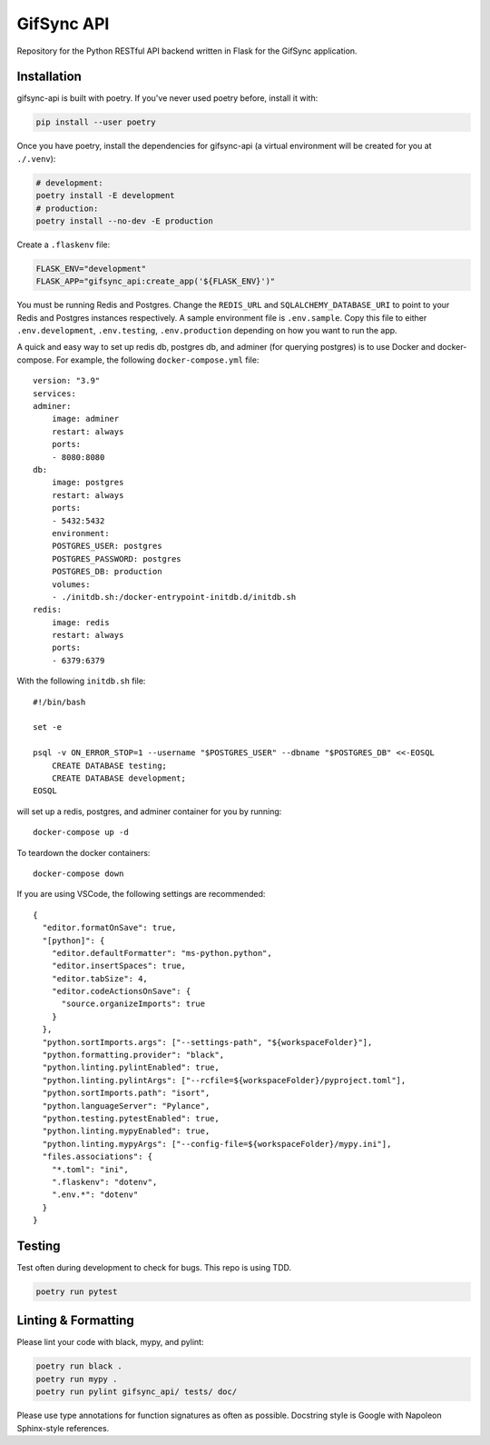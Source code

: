 ###########
GifSync API
###########

Repository for the Python RESTful API backend written in Flask for the 
GifSync application.

Installation
============

gifsync-api is built with poetry. If you've never used poetry before, install it with:

.. code-block:: console

    pip install --user poetry

Once you have poetry, install the dependencies for gifsync-api (a virtual environment
will be created for you at ``./.venv``):

.. code-block:: console

    # development:
    poetry install -E development
    # production:
    poetry install --no-dev -E production

Create a ``.flaskenv`` file:

.. code-block:: console

    FLASK_ENV="development"
    FLASK_APP="gifsync_api:create_app('${FLASK_ENV}')"

You must be running Redis and Postgres. Change the ``REDIS_URL`` and 
``SQLALCHEMY_DATABASE_URI`` to point to your Redis and Postgres instances respectively.
A sample environment file is ``.env.sample``. Copy this file to either ``.env.development``,
``.env.testing``, ``.env.production`` depending on how you want to run the app.

A quick and easy way to set up redis db, postgres db, and adminer (for querying postgres)
is to use Docker and docker-compose. For example, the following ``docker-compose.yml`` file::

    version: "3.9"
    services:
    adminer:
        image: adminer
        restart: always
        ports:
        - 8080:8080
    db:
        image: postgres
        restart: always
        ports:
        - 5432:5432
        environment:
        POSTGRES_USER: postgres
        POSTGRES_PASSWORD: postgres
        POSTGRES_DB: production
        volumes:
        - ./initdb.sh:/docker-entrypoint-initdb.d/initdb.sh
    redis:
        image: redis
        restart: always
        ports:
        - 6379:6379

With the following ``initdb.sh`` file::

    #!/bin/bash

    set -e

    psql -v ON_ERROR_STOP=1 --username "$POSTGRES_USER" --dbname "$POSTGRES_DB" <<-EOSQL
        CREATE DATABASE testing;
        CREATE DATABASE development;
    EOSQL

will set up a redis, postgres, and adminer container for you by running::

    docker-compose up -d

To teardown the docker containers::

    docker-compose down

If you are using VSCode, the following settings are recommended::

    {
      "editor.formatOnSave": true,
      "[python]": {
        "editor.defaultFormatter": "ms-python.python",
        "editor.insertSpaces": true,
        "editor.tabSize": 4,
        "editor.codeActionsOnSave": {
          "source.organizeImports": true
        }
      },
      "python.sortImports.args": ["--settings-path", "${workspaceFolder}"],
      "python.formatting.provider": "black",
      "python.linting.pylintEnabled": true,
      "python.linting.pylintArgs": ["--rcfile=${workspaceFolder}/pyproject.toml"],
      "python.sortImports.path": "isort",
      "python.languageServer": "Pylance",
      "python.testing.pytestEnabled": true,
      "python.linting.mypyEnabled": true,
      "python.linting.mypyArgs": ["--config-file=${workspaceFolder}/mypy.ini"],
      "files.associations": {
        "*.toml": "ini",
        ".flaskenv": "dotenv",
        ".env.*": "dotenv"
      }
    }


Testing
=======

Test often during development to check for bugs. This repo is using TDD.

.. code-block:: console

    poetry run pytest

Linting & Formatting
====================

Please lint your code with black, mypy, and pylint:

.. code-block:: console

    poetry run black .
    poetry run mypy .
    poetry run pylint gifsync_api/ tests/ doc/

Please use type annotations for function signatures as often as possible. Docstring
style is Google with Napoleon Sphinx-style references.

